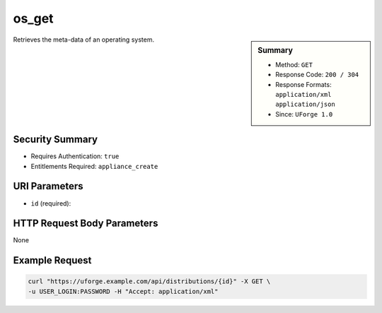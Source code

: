 .. Copyright 2016 FUJITSU LIMITED

.. _os-get:

os_get
------

.. function:: GET /distributions/{id}

.. sidebar:: Summary

	* Method: ``GET``
	* Response Code: ``200 / 304``
	* Response Formats: ``application/xml`` ``application/json``
	* Since: ``UForge 1.0``

Retrieves the meta-data of an operating system.

Security Summary
~~~~~~~~~~~~~~~~

* Requires Authentication: ``true``
* Entitlements Required: ``appliance_create``

URI Parameters
~~~~~~~~~~~~~~

* ``id`` (required): 

HTTP Request Body Parameters
~~~~~~~~~~~~~~~~~~~~~~~~~~~~

None

Example Request
~~~~~~~~~~~~~~~

.. code-block:: bash

	curl "https://uforge.example.com/api/distributions/{id}" -X GET \
	-u USER_LOGIN:PASSWORD -H "Accept: application/xml"

.. seealso::

	 * :ref:`distribprofile-object`
	 * :ref:`os-create`
	 * :ref:`os-getAll`
	 * :ref:`os-update`
	 * :ref:`osAccess-update`
	 * :ref:`osLicense-download`
	 * :ref:`osLogo-download`
	 * :ref:`osLogo-downloadFile`
	 * :ref:`osPkg-getAll`
	 * :ref:`osPkg-get`
	 * :ref:`osPkgUpdates-getAll`
